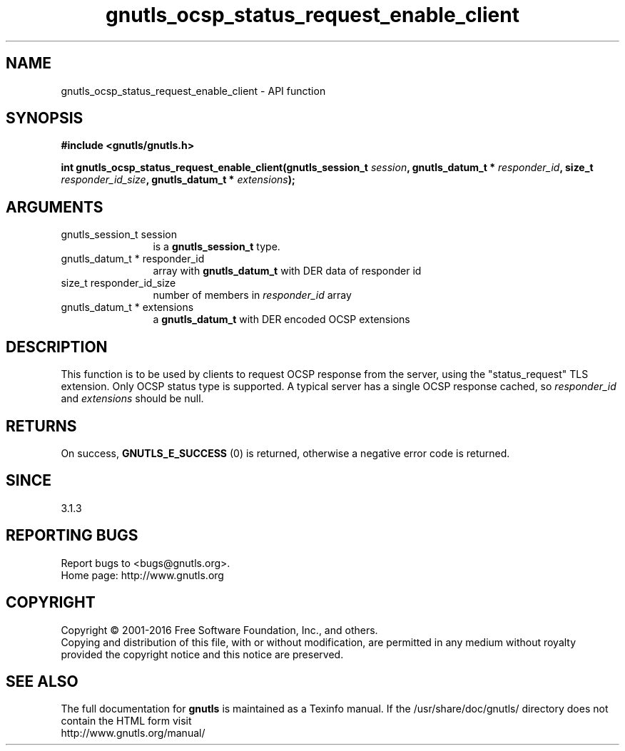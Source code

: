 .\" DO NOT MODIFY THIS FILE!  It was generated by gdoc.
.TH "gnutls_ocsp_status_request_enable_client" 3 "3.5.3" "gnutls" "gnutls"
.SH NAME
gnutls_ocsp_status_request_enable_client \- API function
.SH SYNOPSIS
.B #include <gnutls/gnutls.h>
.sp
.BI "int gnutls_ocsp_status_request_enable_client(gnutls_session_t " session ", gnutls_datum_t * " responder_id ", size_t " responder_id_size ", gnutls_datum_t * " extensions ");"
.SH ARGUMENTS
.IP "gnutls_session_t session" 12
is a \fBgnutls_session_t\fP type.
.IP "gnutls_datum_t * responder_id" 12
array with \fBgnutls_datum_t\fP with DER data of responder id
.IP "size_t responder_id_size" 12
number of members in  \fIresponder_id\fP array
.IP "gnutls_datum_t * extensions" 12
a \fBgnutls_datum_t\fP with DER encoded OCSP extensions
.SH "DESCRIPTION"
This function is to be used by clients to request OCSP response
from the server, using the "status_request" TLS extension.  Only
OCSP status type is supported. A typical server has a single
OCSP response cached, so  \fIresponder_id\fP and  \fIextensions\fP should be null.
.SH "RETURNS"
On success, \fBGNUTLS_E_SUCCESS\fP (0) is returned,
otherwise a negative error code is returned.
.SH "SINCE"
3.1.3
.SH "REPORTING BUGS"
Report bugs to <bugs@gnutls.org>.
.br
Home page: http://www.gnutls.org

.SH COPYRIGHT
Copyright \(co 2001-2016 Free Software Foundation, Inc., and others.
.br
Copying and distribution of this file, with or without modification,
are permitted in any medium without royalty provided the copyright
notice and this notice are preserved.
.SH "SEE ALSO"
The full documentation for
.B gnutls
is maintained as a Texinfo manual.
If the /usr/share/doc/gnutls/
directory does not contain the HTML form visit
.B
.IP http://www.gnutls.org/manual/
.PP
